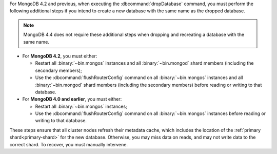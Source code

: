 For MongoDB 4.2 and previous, when executing the
:dbcommand:`dropDatabase` command, you must perform the following
additional steps if you intend to create a new database with the same
name as the dropped database.

.. note::

   MongoDB 4.4 does not require these additional steps when dropping and
   recreating a database with the same name.

- For **MongoDB 4.2**, you must either:

  - Restart all :binary:`~bin.mongos` instances and all
    :binary:`~bin.mongod` shard members (including the secondary
    members);

  - Use the :dbcommand:`flushRouterConfig` command on all
    :binary:`~bin.mongos` instances and all :binary:`~bin.mongod`
    shard members (including the secondary members) before reading
    or writing to that database.

- For **MongoDB 4.0 and earlier**, you must either:

  - Restart all :binary:`~bin.mongos` instances;

  - Use the :dbcommand:`flushRouterConfig` command on all
    :binary:`~bin.mongos` instances before reading or writing to that
    database.

These steps ensure that all cluster nodes refresh their metadata cache,
which includes the location of the :ref:`primary shard<primary-shard>`
for the new database. Otherwise, you may miss data on reads, and may not
write data to the correct shard. To recover, you must manually
intervene.
